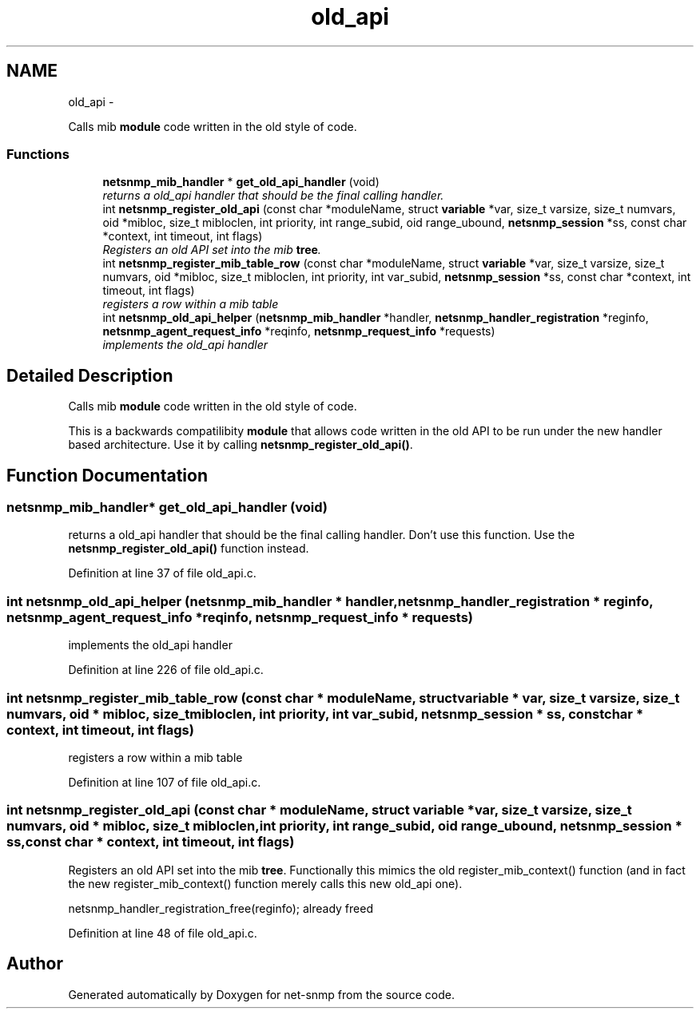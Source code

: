 .TH "old_api" 3 "7 Apr 2010" "Version 5.4.3.pre1" "net-snmp" \" -*- nroff -*-
.ad l
.nh
.SH NAME
old_api \- 
.PP
Calls mib \fBmodule\fP code written in the old style of code.  

.SS "Functions"

.in +1c
.ti -1c
.RI "\fBnetsnmp_mib_handler\fP * \fBget_old_api_handler\fP (void)"
.br
.RI "\fIreturns a old_api handler that should be the final calling handler. \fP"
.ti -1c
.RI "int \fBnetsnmp_register_old_api\fP (const char *moduleName, struct \fBvariable\fP *var, size_t varsize, size_t numvars, oid *mibloc, size_t mibloclen, int priority, int range_subid, oid range_ubound, \fBnetsnmp_session\fP *ss, const char *context, int timeout, int flags)"
.br
.RI "\fIRegisters an old API set into the mib \fBtree\fP. \fP"
.ti -1c
.RI "int \fBnetsnmp_register_mib_table_row\fP (const char *moduleName, struct \fBvariable\fP *var, size_t varsize, size_t numvars, oid *mibloc, size_t mibloclen, int priority, int var_subid, \fBnetsnmp_session\fP *ss, const char *context, int timeout, int flags)"
.br
.RI "\fIregisters a row within a mib table \fP"
.ti -1c
.RI "int \fBnetsnmp_old_api_helper\fP (\fBnetsnmp_mib_handler\fP *handler, \fBnetsnmp_handler_registration\fP *reginfo, \fBnetsnmp_agent_request_info\fP *reqinfo, \fBnetsnmp_request_info\fP *requests)"
.br
.RI "\fIimplements the old_api handler \fP"
.in -1c
.SH "Detailed Description"
.PP 
Calls mib \fBmodule\fP code written in the old style of code. 

This is a backwards compatilibity \fBmodule\fP that allows code written in the old API to be run under the new handler based architecture. Use it by calling \fBnetsnmp_register_old_api()\fP. 
.SH "Function Documentation"
.PP 
.SS "\fBnetsnmp_mib_handler\fP* get_old_api_handler (void)"
.PP
returns a old_api handler that should be the final calling handler. Don't use this function. Use the \fBnetsnmp_register_old_api()\fP function instead. 
.PP
Definition at line 37 of file old_api.c.
.SS "int netsnmp_old_api_helper (\fBnetsnmp_mib_handler\fP * handler, \fBnetsnmp_handler_registration\fP * reginfo, \fBnetsnmp_agent_request_info\fP * reqinfo, \fBnetsnmp_request_info\fP * requests)"
.PP
implements the old_api handler 
.PP
Definition at line 226 of file old_api.c.
.SS "int netsnmp_register_mib_table_row (const char * moduleName, struct \fBvariable\fP * var, size_t varsize, size_t numvars, oid * mibloc, size_t mibloclen, int priority, int var_subid, \fBnetsnmp_session\fP * ss, const char * context, int timeout, int flags)"
.PP
registers a row within a mib table 
.PP
Definition at line 107 of file old_api.c.
.SS "int netsnmp_register_old_api (const char * moduleName, struct \fBvariable\fP * var, size_t varsize, size_t numvars, oid * mibloc, size_t mibloclen, int priority, int range_subid, oid range_ubound, \fBnetsnmp_session\fP * ss, const char * context, int timeout, int flags)"
.PP
Registers an old API set into the mib \fBtree\fP. Functionally this mimics the old register_mib_context() function (and in fact the new register_mib_context() function merely calls this new old_api one). 
.PP
netsnmp_handler_registration_free(reginfo); already freed 
.PP
Definition at line 48 of file old_api.c.
.SH "Author"
.PP 
Generated automatically by Doxygen for net-snmp from the source code.
